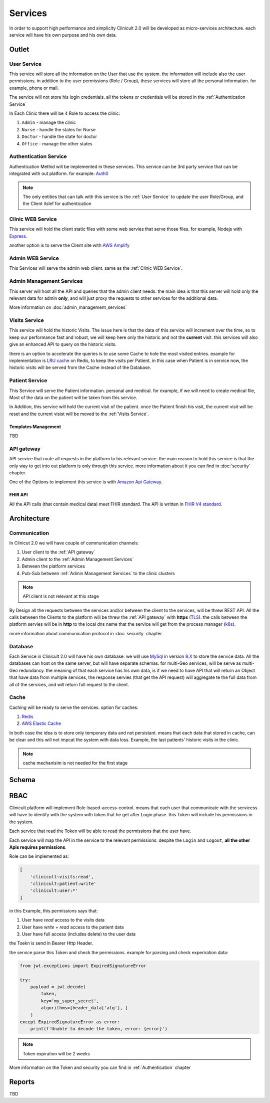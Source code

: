 #############
Services
#############

In order to support high performance and simplicity Clinicult 2.0 will be developed as micro-services architecture. 
each service will have his own purpose and his own data.

******************
Outlet
******************

User Service
==================
This service will store all the information on the User that use the system. the information will include also the user permissions. 
in addition to the user permissions (Role / Group), these services will store all the personal information. for example, phone or mail.

The service will not store his login credentials. 
all the tokens or credentials will be stored in the :ref:`Authentication Service`

In Each Clinic there will be 4 Role to access the clinic:

#. ``Admin`` - manage the clinic
#. ``Nurse`` - handle the states for Nurse
#. ``Doctor`` - handle the state for doctor
#. ``Office`` - manage the other states


Authentication Service
==================
Authentication Methid will be implemented in these services. This service can be 3rd party service that can be integrated with out platform. 
for example: `Auth0 <https://auth0.com/>`_

.. note::
    The only entities that can talk with this service is the :ref:`User Service` to update the user Role/Group, and the Client itslef for authentication


Clinic WEB Service
==================
This service will hold the client static files with some web servies that serve those files. for example, Nodejs with `Express <https://expressjs.com/>`_.


another option is to serve the Client site with `AWS Amplify <https://aws.amazon.com/amplify/>`_


Admin WEB Service
==================
This Services will serve the admin web client. same as the :ref:`Clinic WEB Service`.


Admin Management Services
====================================
This server will host all the API and queries that the admin client needs.
the main idea is that this server will hold only the relevant data for admin **only**, and will just proxy the requests to other services for the additional data.

More information on :doc:`admin_management_services`


Visits Service
==================
This service will hold the historic Visits. The issue here is that the data of this service will increment over the time, so to keep our performance fast and robust, we will keep here only the historic and not the **current** visit.
this services will also give an enhanced API to query on the historic visits.

there is an option to accelerate the queries is to use some Cache to hole the most visited entries.
example for implementation is `LRU cache <https://www.geeksforgeeks.org/lru-cache-implementation/>`_  on Redis, to keep the visits per Patient.
in this case when Patient is in service now, the historic visits will be served from the Cache instead of the Database.


Patient Service
==================
This Service will serve the Patient information. personal and medical.
for example, if we will need to create medical file, Most of the data on the patient will be taken from this service.

In Addition, this service will hold the current visit of the patient. once the Patient finish his visit, the current visit will be reset and the current visist will be moved to the :ref:`Visits Service`.

Templates Management
-----------------
TBD


API gateway
==================
API service that route all requests in the platform to his relevant service.
the main reason to hold this service is that the only way to get into out platform is only through this service.
more information about it you can find in :doc:`security` chapter.

One of the Options to implement this service is with `Amazon Api Gateway <https://aws.amazon.com/api-gateway/>`_.

FHIR API
-----------------
All the API calls (that contain medical data) meet FHIR standard.
The API is written in `FHIR V4 standard <https://www.hl7.org/fhir/http.html>`_.



******************
Architecture
******************


Communication
==================
In Clinicut 2.0 we will have couple of communication channels:

#. User client to the :ref:`API gateway`
#. Admin client to the :ref:`Admin Management Services`
#. Between the platform services
#. Pub-Sub between :ref:`Admin Management Services` to the clinic clusters

.. note::
    API client is not relevant at this stage


By Design all the requests between the services and/or between the client to the services, will be threw REST API.
All the calls between the Clients to the platform will be threw the :ref:`API gateway` with **https** (`TLS <https://datatracker.ietf.org/doc/html/rfc5246>`_).
the calls between the platform servies will be in **http** to the local dns name that the service will get from the process manager (`k8s <https://kubernetes.io/>`_).

more information about communication protocol in :doc:`security` chapter.



Database
==================
Each Service in Clinicult 2.0 will have his own database. we will use `MySql <https://www.mysql.com/>`_ in version `8.X <https://dev.mysql.com/doc/relnotes/mysql/8.0/en/news-8-0-26.html>`_ to store the service data.
All the databases can host on the same server, but will have separate schemas. for multi-Geo services, will be serve as multi-Geo redundancy.
the meaning of that each service has his own data, is if we need to have API that will return an Object that have data from multiple services, the response servies (that get the API request) will aggregate te the full data from all of the services, and will return full request to the client.


Cache
==================
Caching will be ready to serve the services. option for caches:

#. `Redis <https://redis.io/>`_
#. `AWS Elastic Cache <https://www.google.com/aclk?sa=L&ai=DChcSEwibgdTWyb3zAhVS53cKHRlUDlYYABAAGgJlZg&ae=2&sig=AOD64_3eWIyBu6dtM602se28yrqiAz9lgg&q&adurl&ved=2ahUKEwj_kcvWyb3zAhVLDewKHSKAB-kQ0Qx6BAgCEAE>`_

In both case the idea is to store only temporary data and not persistant. means that each data that stored in cache, can be clear and this will not impcat the system with data loss.
Example, the last patients' historic visits in the clinic. 

.. note::
    cache mechanisim is not needed for the first stage



******************
Schema
******************
.. image:: imgs/services.png
    :width: 400
    :alt: Services Outlet


******************
RBAC
******************
Clinicult platform will implement Role-based-access-control. means that each user that communicate with the servicess will have to identify with the system with token that he get after Login phase.
this Token will include his permissions in the system. 

Each service that read the Token will be able to read the permissions that the user have. 

Each service will map the API in the service to the relevant permissions. despite the ``Login`` and ``Logout``, **all the other Apis requires permissions**.

Role can be implemented as:

.. code-block:: json

    [
        'clinicult:visits:read',
        'clinicult:patient:write'
        'clinicult:user:*'
    ]

in this Example, this permissions says that:

#. User have *read* access to the visits data
#. User have *write* + *read* access to the patient data
#. User have full access (includes delete) to the user data

the Toekn is send in Bearer Http Header. 

the service parse this Token and check the permissions. example for parsing and check experiration data:

.. code-block:: python

    from jwt.exceptions import ExpiredSignatureError

    try:
        payload = jwt.decode(
            token,
            key='my_super_secret',
            algorithms=[header_data['alg'], ]
        )
    except ExpiredSignatureError as error:
        print(f'Unable to decode the token, error: {error}')




.. note::
    Token expiration will be 2 weeks

More information on the Token and security you can find in :ref:`Authentication` chapter


******************
Reports
******************
TBD